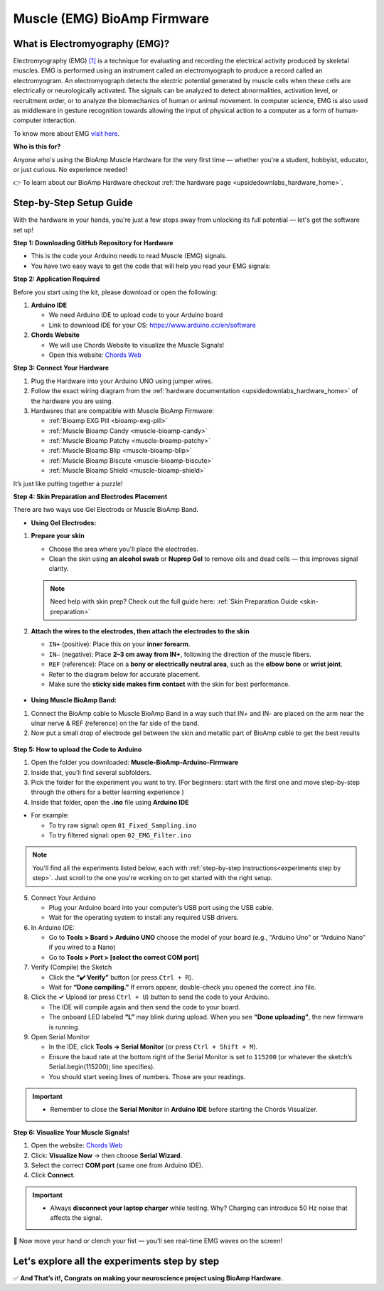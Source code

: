 .. _muscle(emg)-bioamp-arduino-firmware:

Muscle (EMG) BioAmp Firmware
###############################

What is Electromyography (EMG)?
====================================

Electromyography (EMG) `[1] <https://www.hopkinsmedicine.org/health/treatment-tests-and-therapies/electromyography-emg>`_ is a technique for evaluating and recording the electrical activity produced by skeletal muscles.
EMG is performed using an instrument called an electromyograph to produce a record called an electromyogram. 
An electromyograph detects the electric potential generated by muscle cells
when these cells are electrically or neurologically activated. The signals can be analyzed to detect abnormalities,
activation level, or recruitment order, or to analyze the biomechanics of human or animal movement.
In computer science, EMG is also used as middleware in gesture recognition towards allowing the input of physical action to a computer as a form of human-computer interaction.

To know more about EMG `visit here <https://en.wikipedia.org/wiki/Electromyography>`_.

**Who is this for?**

Anyone who's using the BioAmp Muscle Hardware for the very first time — whether you're a student, hobbyist, educator, or just curious. No experience needed!

👉 To learn about our BioAmp Hardware checkout :ref:`the hardware page <upsidedownlabs_hardware_home>`.

Step-by-Step Setup Guide
===========================

With the hardware in your hands, you're just a few steps away from unlocking its full potential — let's get the software set up!

**Step 1: Downloading GitHub Repository for Hardware**

- This is the code your Arduino needs to read Muscle (EMG) signals.
- You have two easy ways to get the code that will help you read your EMG signals:

.. dropdown:: Simply Download (recommended for beginners)
    :open:

    - Go to the GitHub page: `Muscle BioAmp Arduino Firmware <https://github.com/upsidedownlabs/Muscle-BioAmp-Arduino-Firmware>`_
    - Click the green “**Code**” button > Download ZIP
    - Unzip the folder and save it somewhere easy to find.

.. dropdown:: Clone using Git (for tech-savvy users)

      - Install Git for your OS: https://git-scm.com/
      - Clone this GitHub repository using
      
        .. code-block:: bash
            
            git clone https://github.com/upsidedownlabs/Muscle-BioAmp-Arduino-Firmware

**Step 2: Application Required**

Before you start using the kit, please download or open the following: 

1. **Arduino IDE** 
   
   - We need Arduino IDE to upload code to your Arduino board
   - Link to download IDE for your OS: https://www.arduino.cc/en/software

2. **Chords Website**
   
   - We will use Chords Website to visualize the Muscle Signals!
   - Open this website: `Chords Web <https://chords.upsidedownlabs.tech>`_

.. _Connect Your Hardware:

**Step 3: Connect Your Hardware**

1. Plug the Hardware into your Arduino UNO using jumper wires.
2. Follow the exact wiring diagram from the :ref:`hardware documentation <upsidedownlabs_hardware_home>` of the hardware you are using.
3. Hardwares that are compatible with Muscle BioAmp Firmware:

   - :ref:`Bioamp EXG Pill <bioamp-exg-pill>`
   - :ref:`Muscle Bioamp Candy <muscle-bioamp-candy>`
   - :ref:`Muscle Bioamp Patchy <muscle-bioamp-patchy>`
   - :ref:`Muscle Bioamp Blip <muscle-bioamp-blip>`
   - :ref:`Muscle Bioamp Biscute <muscle-bioamp-biscute>`
   - :ref:`Muscle Bioamp Shield <muscle-bioamp-shield>`

It’s just like putting together a puzzle!

**Step 4: Skin Preparation and Electrodes Placement**

There are two ways use Gel Electrods or Muscle BioAmp Band.

- **Using Gel Electrodes:**

1. **Prepare your skin**

   - Choose the area where you'll place the electrodes.
   - Clean the skin using **an alcohol swab** or **Nuprep Gel** to remove oils and dead cells — this improves signal clarity.

   .. note::

      Need help with skin prep? Check out the full guide here: :ref:`Skin Preparation Guide <skin-preparation>`

2. **Attach the wires to the electrodes, then attach the electrodes to the skin**

   - ``IN+`` (positive): Place this on your **inner forearm**.
   - ``IN–`` (negative): Place **2–3 cm away from IN+**, following the direction of the muscle fibers.
   - ``REF`` (reference): Place on a **bony or electrically neutral area**, such as the **elbow bone** or **wrist joint**.
   - Refer to the diagram below for accurate placement.
   - Make sure the **sticky side makes firm contact** with the skin for best performance.
   

.. figure:: ../../../guides/usage-guides/skin-preparation/media/skin-prep-emg.png

    :align: center
    :alt: EMG Placement

    EMG Placement


- **Using Muscle BioAmp Band:**

1. Connect the BioAmp cable to Muscle BioAmp Band in a way such that IN+ and IN- are placed on the arm near the ulnar nerve & REF (reference) on the far side of the band.
2. Now put a small drop of electrode gel between the skin and metallic part of BioAmp cable to get the best results

.. figure:: ../../../guides/usage-guides/skin-preparation/media/step-5c.png

    :align: center
    :alt: Muscle BioAmp Band Placement

    Muscle BioAmp Band  Placement


.. _How to upload the Code to Arduino:

**Step 5: How to upload the Code to Arduino**

1. Open the folder you downloaded: **Muscle-BioAmp-Arduino-Firmware**
2. Inside that, you’ll find several subfolders.
3. Pick the folder for the experiment you want to try. (For beginners: start with the first one and move step-by-step through the others for a better learning experience )
4. Inside that folder, open the **.ino** file using **Arduino IDE**
   
- For example:

  - To try raw signal: open ``01_Fixed_Sampling.ino``
  - To try filtered signal: open ``02_EMG_Filter.ino``

.. note::
    You'll find all the experiments listed below, each with :ref:`step-by-step instructions<experiments step by step>`. Just scroll to the one you're working on to get started with the right setup.
   
5. Connect Your Arduino

   - Plug your Arduino board into your computer’s USB port using the USB cable.
   - Wait for the operating system to install any required USB drivers.

6. In Arduino IDE:

   - Go to **Tools > Board > Arduino UNO** choose the model of your board (e.g., “Arduino Uno” or “Arduino Nano” if you wired to a Nano)
   - Go to **Tools > Port > [select the correct COM port]**

7.	Verify (Compile) the Sketch

        - Click the **“✔️ Verify”** button (or press ``Ctrl + R``).
        - Wait for **“Done compiling.”** If errors appear, double-check you opened the correct .ino file.

8.  Click the **✓** Upload (or press ``Ctrl + U``) button to send the code to your Arduino.  

    - The IDE will compile again and then send the code to your board.
    - The onboard LED labeled **“L”** may blink during upload. When you see **“Done uploading”**, the new firmware is running.


9.	Open Serial Monitor

        - In the IDE, click **Tools → Serial Monitor** (or press ``Ctrl + Shift + M``).
        - Ensure the baud rate at the bottom right of the Serial Monitor is set to ``115200`` (or whatever the sketch’s Serial.begin(115200); line specifies).
        - You should start seeing lines of numbers. Those are your readings.
  
.. important::

    - Remember to close the **Serial Monitor** in **Arduino IDE** before starting the Chords Visualizer.

.. _Visualize Your Muscle Signals!:

**Step 6: Visualize Your Muscle Signals!**

1. Open the website: `Chords Web <https://chords.upsidedownlabs.tech>`_
2. Click: **Visualize Now** → then choose **Serial Wizard**.
3. Select the correct **COM port** (same one from Arduino IDE).
4. Click **Connect**.

.. important::

    - Always **disconnect your laptop charger** while testing. Why? Charging can introduce 50 Hz noise that affects the signal.


🎉 Now move your hand or clench your fist — you’ll see real-time EMG waves on the screen!
    
.. _experiments step by step:

Let's explore all the experiments step by step
===============================================
.. Experiment 1

.. dropdown:: 1. Fixed Sampling
    :open:
    
    **1. Program Purpose & Overview**

    The Fixed Sampling sketch demonstrates continuous, regular‐interval sampling of raw EMG (electromyography) 
    voltage readings from a Muscle BioAmp sensor. By reading analog voltage at a fixed rate 
    (for example, 500 samples per second), you get a stable stream of unfiltered EMG data. 
    This acts as the foundation for every subsequent signal-processing demonstration. 
    Beginners can see what “raw” muscle signals look like before any filtering or envelope detection.

    **2. How It Works**

    1. Initialize the Sensor Pin    
         
       - The sketch sets an Arduino analog input pin (e.g., A0) to read voltage values from the BioAmp sensor.

    2. Set Sampling Rate

       - A timer (using ``micros()`` or ``delayMicroseconds()``) ensures that we call ``analogRead(A0)`` at a precise interval.
       - For instance, reading every 2 millisecond → ~500 Hz sampling.

    3. Print Raw Values

       - The user sees raw voltage fluctuations corresponding to muscle contractions.

    4. Loop Forever

       - The ``loop()`` continues indefinitely, constantly reading and printing.
  
    **3. Perform the Hardware**
    
    - Refer to wiring as per instructions given in :ref:`Connect Your Hardware<Connect Your Hardware>`

    **4. Firmware Upload**

    - For this project, navigate to the repository folder (Muscle-BioAmp-Arduino-Firmware/01_Fixed_Sampling) and select ``01_Fixed_Sampling.ino``.
    - To upload firmware, refer to :ref:`How to upload the Code to Arduino<How to upload the Code to Arduino>`
    
    **5. Visualize your signal**

    - Follow the steps given in :ref:`Visualize Your Muscle Signals!<Visualize Your Muscle Signals!>` 
  
    **6. Running & Observing Results**

    - No Muscle Contraction → Raw values will show noise like spikes.
    - Flex Muscle → Suddenly values jump up or down.
    - Relax Muscle → Values return toward the midpoint.
   
    .. note::

        For a detailed guide, visit our Instructables page: https://www.instructables.com/Visualizing-Muscle-Signals-EMG-Using-Worlds-Most-A/
    .. Experiment 2

.. dropdown:: 2. EMG Filter
 
    **1. Program Purpose & Overview**

    The EMG Filter sketch acquires raw EMG data from a Muscle BioAmp sensor and applies a band‐pass filter 
    (approximately 74.5 Hz–149.5 Hz) to isolate the muscle signal. 
    By removing low‐frequency motion artifacts and high‐frequency noise, you get a cleaner, more stable EMG stream. 
    This filtered output is ideal for downstream tasks like envelope detection or device control.

    **2. How It Works**

    1. Initialize the Sensor Pin    
            
       - The sketch configures an Arduino analog input pin (e.g., A0) to read voltage values from the BioAmp sensor.

    2. Set Sampling Rate

       - A timer (using ``micros()`` or ``delayMicroseconds()``) ensures that we call ``analogRead(A0)`` at a precise interval.
       - For instance, reading every 2 millisecond → ~500 Hz sampling.

    3. Apply Band‐Pass Filter
        
       - Each new analog reading is passed through a digital filter (typically implemented via FIR or IIR coefficients). The filter code maintains small arrays (buffers) of recent inputs and outputs, computing a weighted sum to produce a filtered value.
   
    4. Print Raw Values

       - The resulting filtered floating‐point value is sent over Serial (e.g., Serial.print(filteredValue);), so you see a smooth EMG waveform.

    5. Loop Forever

       - The ``loop()`` repeats indefinitely: read → filter → print → delay to maintain sampling rate.

    - To learn more about filters and how to generate new filters, visit:  https://docs.scipy.org/doc/scipy/reference/generated/scipy.signal.butter.html

    **3. Perform the Hardware**

    - Refer to wiring as per instructions given in :ref:`Connect Your Hardware<Connect Your Hardware>`

    **4. Firmware Upload**

    - For this project, go to the repository folder (Muscle-BioAmp-Arduino-Firmware/02_EMG_Filter) and select ``02_EMG_Filter.ino``.
    - To upload firmware, refer to :ref:`How to upload the Code to Arduino<How to upload the Code to Arduino>`
    
    **5. Visualize your signal**

    - Follow the steps given in :ref:`Visualize Your Muscle Signals!<Visualize Your Muscle Signals!>` 

    **6. Running & Observing Results**

    - No Muscle Contraction → Filtered output hovers near zero (small baseline noise).
    - Flex Muscle → You see smooth spikes in the filtered value (e.g., jumps to 0.05–0.10), with noise removed.
    - Relax Muscle → Filtered output returns to baseline smoothly, with minimal fluctuation.

.. Experiment 3

.. dropdown:: 3. EMG Envelope
 
    
    **1. Program Purpose & Overview**

    The EMG Envelope sketch reads raw EMG data, applies a band‐pass filter (≈ 74.5 Hz–149.5 Hz), 
    then computes the envelope of the filtered signal. The envelope is a smoothed, rectified representation 
    of muscle activation amplitude. It is commonly used in prosthetic control, robotics, and biomedical 
    research to detect when a muscle is contracting and with what strength.

    **2. How It Works**

    1. Initialize the Sensor Pin    
            
       - Read analog values on A0 at a fixed rate (e.g., 500 Hz) and pass each sample through a digital band‐pass filter (implemented via FIR or IIR coefficients).

    2. Full‐Wave Rectification

       - Convert the filtered sample to its absolute value:
    
    ::
        
        float rectified = abs(filteredValue);

    3. Low‐Pass (Smoothing) Filter
        
       - Apply a simple moving average or exponential moving average to rectified to generate a smooth envelope:

    ::

        static float prevEnvelope = 0;

        float alpha = 0.1;
        
        float envelope = alpha * rectified + (1 - alpha) * prevEnvelope;
        
        prevEnvelope = envelope;

    4. Print Envelope

       - Send the smoothed envelope value via Serial.

    5. Loop Forever

       - The ``loop()`` repeats indefinitely: read →  filter → rectify → smooth → print → delay to maintain sampling rate.

    **3. Perform the Hardware**

    - Refer to wiring as per instructions given in :ref:`Connect Your Hardware<Connect Your Hardware>`

    **4. Firmware Upload**

    - For this project, navigate to the repository folder (Muscle-BioAmp-Arduino-Firmware/03_EMG_Envelope) and select ``03_EMG_Envelope.ino``.
    - To upload firmware, refer to :ref:`How to upload the Code to Arduino<How to upload the Code to Arduino>`

    **5. Visualize your signal**

    - Follow the steps given in :ref:`Visualize Your Muscle Signals!<Visualize Your Muscle Signals!>` 

    **6. Running & Observing Results**

    - Relaxed Muscle → Envelope values stay near zero.
    - Slow Flex → Envelope gradually increases.
    - Strong Flex → Envelope peaks higher.
    - Envelope changes smoothly, making thresholds easy to detect.

    .. note::

        For a detailed guide, visit our Instructables page: https://www.instructables.com/Recording-Publication-Grade-Muscle-Signals-Using-B/
.. Experiment 4

.. dropdown:: 4. Claw Controller
 
        
    **1. Program Purpose & Overview**

    The Claw Controller sketch uses EMG envelope data to drive a servo‐powered “claw” mechanism. 
    As you flex your muscle, the servo closes the claw; when you relax, it opens. 
    This demonstrates a simple bio‐controlled prosthetic or robotic gripper, 
    illustrating how EMG signals can be translated into mechanical movement.
    
    **2. How It Works**

    1. Acquire & Filter (as in EMG_Filter) to obtain a filtered EMG value at ~500 Hz.

    2. Compute Envelope (as in EMG_Envelope) by rectifying and smoothing the filtered sign

    3. Map Envelope to Servo Angle
        
       - Adjust scaling constants so that typical muscle contractions map to 0–180°.
        
    ::
        
        int angle = map(envelope * 1000, 0, 100, 0, 180);

    4. Servo Control
   
    ::

        #include <Servo.h>
        Servo clawServo;
        ...
        clawServo.attach(9);  // PWM pin 9
        clawServo.write(angle);


    5. Loop Forever

       - The ``loop()`` repeats indefinitely: read → filter → envelope → map → write to servo → delay.
       

    **3. Perform the Hardware**

    - Refer to wiring as per instructions given in :ref:`Connect Your Hardware<Connect Your Hardware>`
    - Additionally connect:
  
      - Servo VCC (Red) → Arduino 5 V (or external 5 V supply for stable power)
      - Servo GND (Black/Brown) → Arduino GND (and common ground if external supply used)
      - Servo Signal (Yellow/Orange) → Arduino D9 (PWM pin)

    **4. Firmware Upload**

    - For this project, navigate to the repository folder (Muscle-BioAmp-Arduino-Firmware/04_Claw_Controller) and select ``04_Claw_Controller.ino``.
    - To upload firmware, refer to :ref:`How to upload the Code to Arduino<How to upload the Code to Arduino>`
    
    **5. Visualize your signal**

    - Follow the steps given in :ref:`Visualize Your Muscle Signals!<Visualize Your Muscle Signals!>` 

    **6. Running & Observing Results**

    - Relaxed Muscle → Servo rests at minimum angle (often 0° or defined “open” position).
    - Moderate Flex → Servo moves partway (e.g., 90°).
    - Strong Flex → Servo moves to maximum (180°, claw fully closed).
    - Relax → Servo returns to open angle. Adjust mapping if directions are inverted.

    .. note::

        For a detailed guide, visit our Instructables page: https://www.instructables.com/Controlling-a-Servo-Claw-With-Muscle-Signals-EMG-U/

.. dropdown:: 5. Servo Control
 
        
    **1. Program Purpose & Overview**

    The Servo Control sketch is a generic demonstration of using EMG envelope amplitude to drive a 
    single servo motor. Instead of a claw mechanism, it maps envelope directly to any servo’s rotation angle.
    This example can be repurposed to control robotic arms, wheels, or any servo‐driven structure based on 
    muscle effort.
    
    **2. How It Works**

    1. Acquire & Filter EMG on A0 at ~500 Hz (same filter as EMG_Filter).

    2. Compute Envelope by rectifying and smoothing the filtered value.

    3. Map Envelope to Servo Angle
        
       - Tweak constants so typical contractions cover the desired servo range.
        
    ::
        
        int angle = map(envelope * 1000, 0, 100, 0, 180);

    4. Servo Control
   
    ::

        #include <Servo.h>
        Servo myServo;
        ...
        myServo.attach(9);
        myServo.write(angle);


    5. Loop Forever

       - The ``loop()`` repeats indefinitely: read → filter → envelope → map → write → delay.
       

    **3. Perform the Hardware**

    - Refer to wiring as per instructions given in :ref:`Connect Your Hardware<Connect Your Hardware>`
    - Additionally connect:
  
      - Servo VCC (Red) → Arduino 5 V (or external 5 V supply for stable power)
      - Servo GND (Black/Brown) → Arduino GND (and common ground if external supply used)
      - Servo Signal (Yellow/Orange) → Arduino D9 (PWM pin)

    **4. Firmware Upload**

    - For this project, navigate to the repository folder (Muscle-BioAmp-Arduino-Firmware/05_Servo_Control) and select ``05_Servo_Control.ino``.
    - To upload firmware, refer to :ref:`How to upload the Code to Arduino<How to upload the Code to Arduino>`
    
    **5. Visualize your signal**

    - Follow the steps given in :ref:`Visualize Your Muscle Signals!<Visualize Your Muscle Signals!>` 

    **6. Running & Observing Results**

    - Relaxed Muscle → Servo rests at minimum angle (often 0° or defined “open” position).
    - Flex Gently → Servo moves gradually between 0° and 180°, proportional to muscle strength.
    - Strong Flex → Servo moves to maximum (180°).
    - Relax → Servo returns to open angle. Adjust mapping if directions are inverted.


.. dropdown:: 6. LED BarGraph
 
    **1. Program Purpose & Overview**

    The **LED BarGraph** sketch visualizes muscle activation by lighting up a row of LEDs in proportion to EMG envelope
    amplitude. As contraction strength increases, more LEDs turn on (like a VU meter). 
    This provides immediate visual feedback without needing a computer.
    
    **2. How It Works**

    1. Acquire & Filter EMG on A0 at ~500 Hz (band‐pass filter as in EMG_Filter).

    2. Compute Envelope by rectifying and applying a moving average.

    3. Scale Envelope to LED Count
    
    ::
        
        const int NUM_LEDS = 8;

        int numLit = map(envelope * 1000, 0, 100, 0, NUM_LEDS);

    4. Update LEDs
    
    - For each index ``i`` from ``0 to NUM_LEDS–1``:
  
    ::

        if (i < numLit) digitalWrite(ledPins[i], HIGH);
        else digitalWrite(ledPins[i], LOW);

    1. Loop Forever

       - The ``loop()`` repeats indefinitely: read → filter → envelope → map → set LEDs → delay (e.g., 10 ms).
       

    **3. Perform the Hardware**

    - Refer to wiring as per instructions given in :ref:`Connect Your Hardware<Connect Your Hardware>`
    - Additionally connect:
  
      - Each LED’s anode → 220 Ω resistor → Arduino digital pins D2–D9.
      - Each LED’s cathode → Arduino GND.
      - Tie all grounds together.

    **4. Firmware Upload**

    - For this project, navigate to the repository folder (Muscle-BioAmp-Arduino-Firmware/06_LED_BarGraph) and select ``06_LED_BarGraph.ino``.
    - To upload firmware, refer to :ref:`How to upload the Code to Arduino<How to upload the Code to Arduino>`
    
    **5. Visualize your signal**

    - Follow the steps given in :ref:`Visualize Your Muscle Signals!<Visualize Your Muscle Signals!>` 

    **6. Running & Observing Results**

    - Relaxed Muscle →  Few or zero LEDs lit.
    - Flex Gently → LEDs light up progressively from LED 1 to LED 8 as envelope increases.
    - Strong Flex → All 8 LEDs are lit.
    - Relax → LEDs turn off in descending order.

.. dropdown:: 7. Muscle Strength Game

    The Muscle Strength Game sketch is an interactive demonstration using the Muscle BioAmp Shield and Arduino (Uno or Nano), often presented inside a creative “dashboard” setup. It reads EMG signals from your arm to control a servo-driven pointer, which moves forward as you flex your muscles.
    
    When your muscle contraction is strong and sustained, the servo pointer advances toward a goal (like “beating Thanos”). If the contraction weakens or stops, the pointer gradually moves back, encouraging continuous effort. This transforms muscle activity into a fun, visual challenge — the harder and longer you flex, the more power you generate, and the more progress you make in the game.
    
    By turning physical effort into real-time feedback, it’s an engaging way to motivate exercise and rehabilitation.
    
    .. note::

        For a detailed guide, visit our Instructables page:: https://www.instructables.com/Making-a-Muscle-Strength-Game-Using-Muscle-BioAmp-/
    

.. dropdown:: 8. EMG Scrolling
 
    The EMG Scrolling sketch lets you scroll content on a screen—either a web page, a text document, 
    or a TFT/OLED display—using only muscle contractions. Flexing above one threshold scrolls “down,” and 
    relaxing below another threshold scrolls “up.” This can be a hands-free way to navigate long documents or 
    assist users with limited mobility.

    .. note::
    
        For a detailed guide, visit our Instructables page:: https://www.instructables.com/Scroll-YouTube-Shorts-Using-2-Channel-EMG-Signals/


.. dropdown:: 9. 2 Channel LCD BarGraph

    The 2 Channel LCD BarGraph sketch reads EMG signals from two separate channels (two BioAmp sensors) 
    and displays their envelopes side by side on a 16×2 LCD as two horizontal bar graphs. 
    This allows you to compare left vs. right muscle groups (e.g., left bicep vs. right bicep) in real time. 
    It’s an educational tool for understanding bilateral muscle activation and for developing applications like 
    adaptive prosthetics that monitor two muscle groups simultaneously.

    .. note::

        For a detailed guide, visit our Instructables page:: https://www.instructables.com/Visualizing-2-Channel-EMG-on-LCD-Display-Module/

.. dropdown:: 10. EMG Rehab Game
 
    
    **1. Program Purpose & Overview**

    The EMG Rehab Game sketch is a rehabilitation-focused game that challenges patients (or users) 
    to hit specific EMG thresholds for set durations. For example, the game might require a user to hold 
    a muscle contraction for 2 seconds, then relax for 2 seconds, repeating a cycle 10 times. 
    This is helpful in post-injury or post-surgery rehab, where therapists want to measure both muscle strength (peak envelope) 
    and endurance (time held). The game might display feedback on an LCD or via Serial Monitor, encouraging the patient to complete each stage.


    **2. How It Works**

    1.  **Initialize Hardware & Variables**

        - In ``setup()``, call:
        
        ::
            
            pinMode(A0, INPUT);                         // EMG sensor on A0
            Serial.begin(115200);                       // For debugging & prompts
            Wire.begin();                               // For I²C if using LCD
            LiquidCrystal_I2C lcd(0x27, 16, 2);         // If using I²C LCD
            lcd.init();
            lcd.backlight();

            enum State { HOLD, REST, COMPLETE };
            State currentState = HOLD;
            unsigned long stateStartTime = millis();
            int cycleCount = 0;
            const int MAX_CYCLES = 10;                  // Total cycles
            const unsigned long HOLD_DURATION = 2000;   // 2 seconds
            const unsigned long REST_DURATION = 2000;   // 2 seconds
            const float HOLD_THRESHOLD = 0.030;         // Envelope threshold for “hold”
            const float REST_THRESHOLD = 0.005;         // Envelope threshold for “rest”
            float envelope = 0;

        - This sets up the state machine, cycle counter, timings, and thresholds.

    2.  **Sampling, Filtering, and Envelope**

        - In ``loop()``, sample at ~500 Hz (every 2 ms), apply band-pass filter, then compute the envelope:
        
        ::
            
            unsigned long nowMicros = micros();
            if (nowMicros - lastMicros >= 2000) {       // 2000 µs = 2 ms
                lastMicros = nowMicros;
                int rawValue = analogRead(A0);
                float filtered = applyBandPassFilter(rawValue);
                float rectified = abs(filtered);
                envelope = alpha * rectified + (1.0 - alpha) * prevEnvelope;
                prevEnvelope = envelope;
            }

    3.  **State Machine Logic**

        - Track which stage (HOLD, REST, or COMPLETE) the user is in, with ``stateStartTime`` marking the start of that stage:
        
        ::
            
            unsigned long now = millis();
            switch (currentState) {
                case HOLD:
                    if (cycleCount == 0 && now - stateStartTime < 100) {
                        displayMessage("Hold for 2s");
                    }
                    if (envelope >= HOLD_THRESHOLD) {
                        if (now - stateStartTime >= HOLD_DURATION) {
                            currentState = REST;
                            stateStartTime = now;
                            displayMessage("Rest for 2s");
                        }
                    } else {
                        stateStartTime = now;  // Reset hold timer if envelope dips
                    }
                    break;

                case REST:
                    if (envelope <= REST_THRESHOLD) {
                        if (now - stateStartTime >= REST_DURATION) {
                            cycleCount++;
                            if (cycleCount < MAX_CYCLES) {
                                currentState = HOLD;
                                stateStartTime = now;
                                displayMessage("Cycle " + String(cycleCount + 1) + "/10: Hold");
                            } else {
                                currentState = COMPLETE;
                                displayMessage("Exercise Complete!");
                            }
                        }
                    } else {
                        stateStartTime = now;  // Reset rest timer if envelope rises
                    }
                    break;

                case COMPLETE:
                    // Optionally tone a buzzer or stop processing
                    break;
            }

        - **displayMessage(String msg)** can either clear/update the LCD or print via Serial:
        
        ::
            
            void displayMessage(String msg) {
                lcd.clear();
                lcd.setCursor(0, 0);
                lcd.print(msg);
            }
            
            // Or if no LCD:
            
            void displayMessage(String msg) {
                Serial.println(msg);
            }

    4.  **Loop Forever**

        - Each iteration: sample → filter → envelope → update state → display prompt → delay.

    **3. Perform the Hardware**

    - Refer to :ref:`Connect Your Hardware<Connect Your Hardware>` for sensor wiring.
    - Additionally connect (if using LCD and/or buzzer):

    - **BioAmp Sensor → Arduino**  
        
      - BioAmp VCC → Arduino 5 V  
      - BioAmp GND → Arduino GND  
      - BioAmp OUT → Arduino A0  

    - **Optional I²C LCD**  
        
      - LCD VCC → Arduino 5 V  
      - LCD GND → Arduino GND  
      - LCD SDA → Arduino A4 (Uno/Nano)  
      - LCD SCL → Arduino A5 (Uno/Nano)  

    - **Optional Buzzer on D10**  
        
      - Buzzer + → Arduino D10  
      - Buzzer – → Arduino GND  

    - Tie all grounds together.

    **4. Firmware Upload**

    - For this project, navigate to `10_EMG_Rehab_Game/EMG_Rehab_Game.ino` and click **Open**.
    - To upload firmware, refer to :ref:`How to upload the Code to Arduino<How to upload the Code to Arduino>`
    - **Also Install & Verify LCD Library (if using LCD)**
    - Go to **Sketch → Include Library → Manage Libraries…**  
    - Search for **“LiquidCrystal I2C”** and install **LiquidCrystal I2C by Frank de Brabander**.  
    - Confirm the I²C address (e.g., `0x27` or `0x3F`) in code matches your module.

    **5. Visualize Your Signal**

    - **On-Device LCD Prompts**

    - After upload, the LCD shows:
        
    ::

        Hold for 2s
        Cycle 1/10

        
    - After holding 2 seconds above `0.030`, it updates to:
        
    ::

        Rest for 2s
        Cycle 1/10
    
    
    - After resting 2 seconds below `0.005`, it updates to:
        
    ::

        Hold for 2s
        Cycle 2/10
        
    
    - Repeat until:
        
    ::

        Exercise Complete!
    

    - **Serial Monitor (Optional)**

    - Open **Tools → Serial Monitor** (115200 baud).  
    - The code prints the same messages via Serial, e.g.:
        
    ::

        Hold for 2s
        Rest for 2s
        Cycle 3/10: Hold
        …
        Exercise Complete!
    

    - **Serial Plotter (Optional)**

    1. Open **Tools → Serial Plotter** (115200 baud).  
    2. Modify the sketch so each loop also prints:
        
    ::
        
        Serial.println(envelope);

    3. The plotter shows the envelope waveform, confirming threshold crossings.

    **6. Running & Observing Results**

    4.  **Program Start**  
        - LCD or Serial displays:
        
    ::

        Hold for 2s
        Cycle 1/10
    

    5.  **Stage 1: Hold for 2 seconds**  
        - Flex your muscle so ``envelope >= 0.030`` continuously.  
        - If envelope dips below `0.030` before 2 s, timer resets.
        - If held for 2000 ms, code switches to **REST**:
        
    ::

        Rest for 2s
        Cycle 1/10
        
    6.  **Stage 2: Rest for 2 seconds**  
        - Relax so ``envelope <= 0.005`` continuously.  
        - If envelope rises above `0.005` too early, rest timer resets.
        - After 2000 ms, `cycleCount` increments to 1, code switches to **HOLD** again:
        
    ::

        Hold for 2s
        Cycle 2/10
  
    7.  **Repeat for 10 Cycles**  
        - Each hold/rest cycle increments `cycleCount`.  
        - Optionally, buzzer beeps once.
        - After Cycle 10, switches to **COMPLETE** and displays:
        
    ::

        Exercise Complete!
        
    8.  **Breaking Early**  
        - If envelope dips below `HOLD_THRESHOLD` during a hold stage, you restart the 2 s hold.  
        - If envelope rises above `REST_THRESHOLD` during rest, you restart the 2 s rest.

    .. dropdown:: Troubleshooting

        - **Message Doesn’t Appear on LCD**  
        
          - Confirm **LiquidCrystal I2C** is installed and correct I²C address.  
          - Check SDA → A4, SCL → A5 wiring (or correct pins on other boards).  
          - Adjust LCD contrast potentiometer.

        - **Envelope Never Reaches HOLD_THRESHOLD**  
        
          - Use **Serial Plotter** to watch raw envelope.  
          - Lower **HOLD_THRESHOLD** (e.g., 0.020) so moderate flex registers.  
          - Ensure BioAmp sensor electrodes are firmly attached and grounds are common.

        - **Session Progresses Too Quickly or Slowly**  
        
          - If hold stage completes too easily, raise **HOLD_THRESHOLD** (e.g., to 0.035).  
          - If rest stage never finishes, raise **REST_THRESHOLD** (e.g., to 0.010).

        - **Buzzer Doesn’t Sound**  
        
          - Verify buzzer + → D10 and buzzer – → GND.  
          - Ensure code calls:
              
        ::
            
            tone(10, 1000, 500);

          - Adjust frequency (1000 Hz) or duration (500 ms) as needed.

        - **Serial Monitor Displays Gibberish**  
        
          - Confirm Serial Monitor baud is **115200**.

        - **LCD Displays Incomplete Text**  
        
          - The code calls ``lcd.clear()`` before each new prompt. If remnants remain, insert:
            
        ::
            
            delay(50);

        to allow the LCD to clear fully.


.. dropdown:: 11. EMG Counter
 
    The EMG Counter sketch keeps a running count of how many distinct muscle
    contraction events occur within a session. Each time your EMG envelope
    crosses above a specified threshold (and had previously been below),
    the counter increments by one. This is useful for tracking the number of
    repetitions you perform in an exercise or for monitoring muscle activation events.
    
    .. note::

        For a detailed guide, visit our Instructables page:: https://www.instructables.com/Exercise-Monitoring-Using-Wearable-Muscle-Sensor-E/

.. dropdown:: 12. 2 Channel EMG Game Controller
 
    The 2CH EMG Game Controller sketch allows two EMG channels (two separate Muscle BioAmp sensors) 
    to act as independent controls for navigating a cursor or character in a game environment. 
    Channel 1 controls horizontal movement (left/right), and Channel 2 controls vertical movement (up/down).
    By flexing different muscle groups, you can move a dot on a TFT screen, send arrow-key presses to a PC, 
    or manipulate a sprite in a web application.

    For a detailed walkthrough, follow along with the YouTube tutorial for this project:

    .. youtube:: zJ_Ei5tvHiQ

    .. note::

        For a detailed guide, visit our Instructables page:: https://www.instructables.com/Controlling-Video-Games-Using-Muscle-Signals-EMG/




✅ **And That’s it!, Congrats on making your neuroscience project using BioAmp Hardware.**
